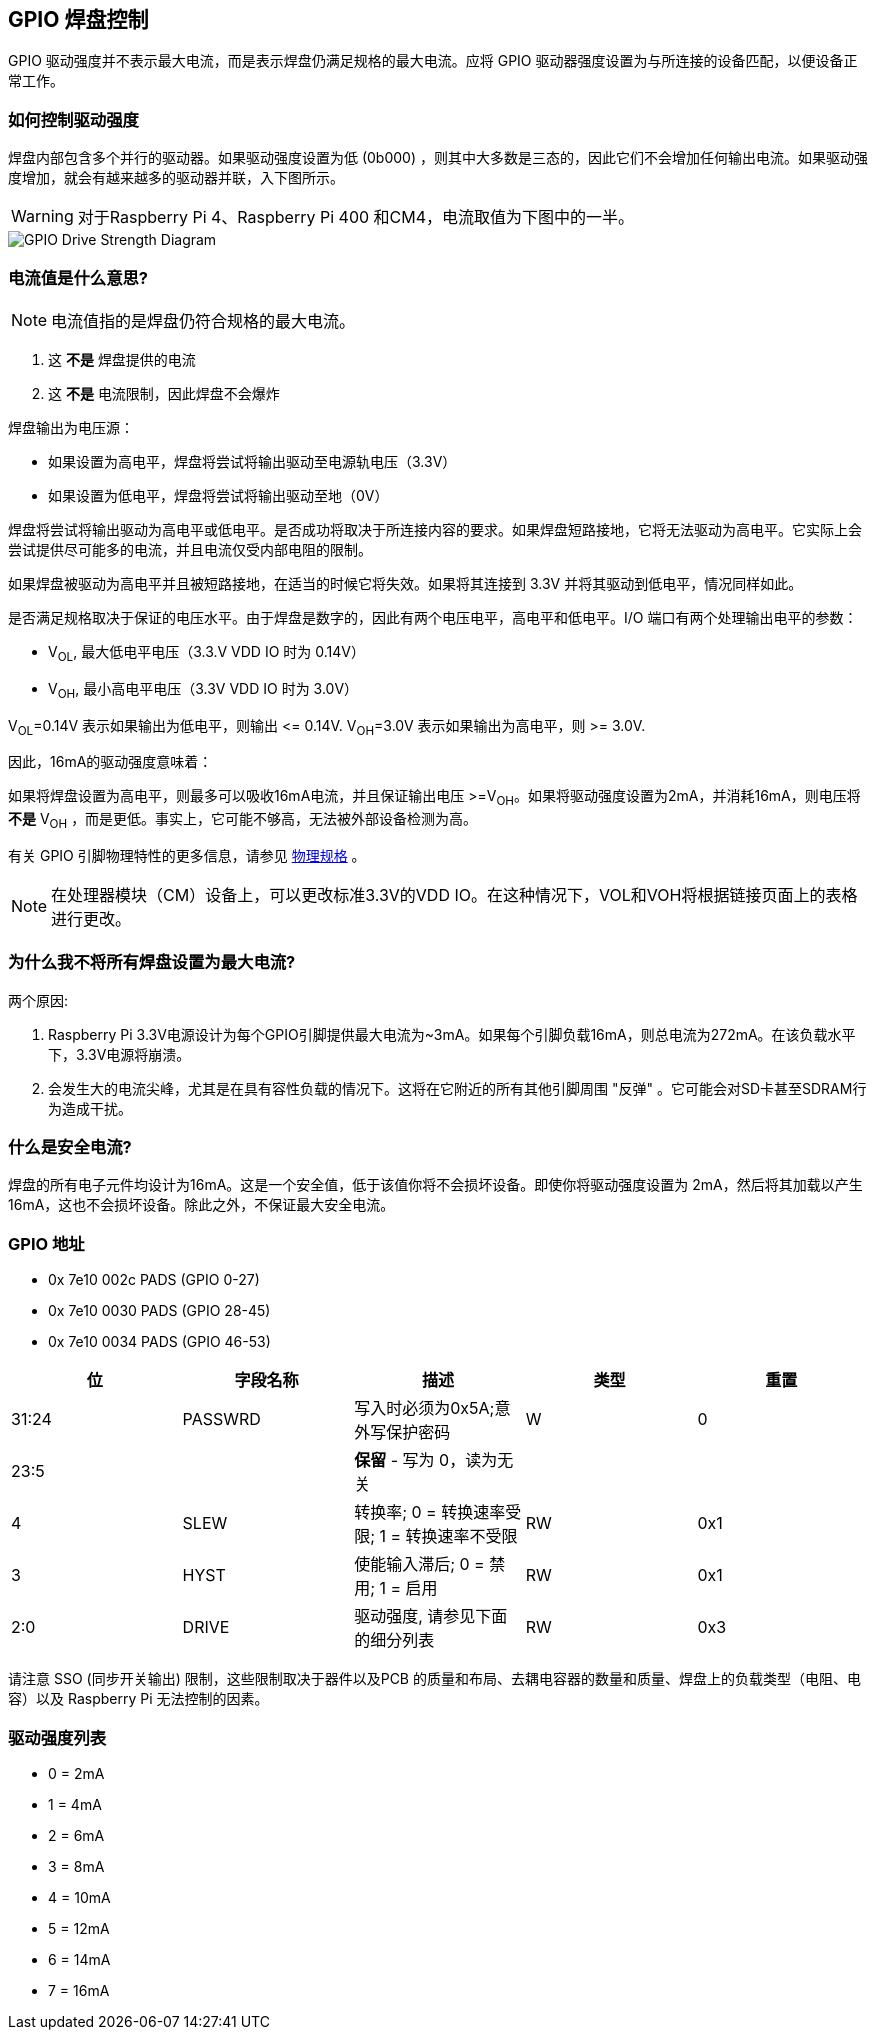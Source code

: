 [[gpio-pads-control]]
== GPIO 焊盘控制

GPIO 驱动强度并不表示最大电流，而是表示焊盘仍满足规格的最大电流。应将 GPIO 驱动器强度设置为与所连接的设备匹配，以便设备正常工作。

[discrete]
=== 如何控制驱动强度

焊盘内部包含多个并行的驱动器。如果驱动强度设置为低 (0b000) ，则其中大多数是三态的，因此它们不会增加任何输出电流。如果驱动强度增加，就会有越来越多的驱动器并联，入下图所示。

WARNING: 对于Raspberry Pi 4、Raspberry Pi 400 和CM4，电流取值为下图中的一半。

image::images/pi_gpio_drive_strength_diagram.png[GPIO Drive Strength Diagram]

[discrete]
=== 电流值是什么意思?

NOTE: 电流值指的是焊盘仍符合规格的最大电流。

. 这 *不是* 焊盘提供的电流
. 这 *不是* 电流限制，因此焊盘不会爆炸

焊盘输出为电压源：

* 如果设置为高电平，焊盘将尝试将输出驱动至电源轨电压（3.3V）
* 如果设置为低电平，焊盘将尝试将输出驱动至地（0V）

焊盘将尝试将输出驱动为高电平或低电平。是否成功将取决于所连接内容的要求。如果焊盘短路接地，它将无法驱动为高电平。它实际上会尝试提供尽可能多的电流，并且电流仅受内部电阻的限制。

如果焊盘被驱动为高电平并且被短路接地，在适当的时候它将失效。如果将其连接到 3.3V 并将其驱动到低电平，情况同样如此。

是否满足规格取决于保证的电压水平。由于焊盘是数字的，因此有两个电压电平，高电平和低电平。I/O 端口有两个处理输出电平的参数：

* V~OL~, 最大低电平电压（3.3.V VDD IO 时为 0.14V）
* V~OH~, 最小高电平电压（3.3V VDD IO 时为 3.0V）

V~OL~=0.14V 表示如果输出为低电平，则输出 \<= 0.14V.
V~OH~=3.0V 表示如果输出为高电平，则 >= 3.0V.

因此，16mA的驱动强度意味着：

如果将焊盘设置为高电平，则最多可以吸收16mA电流，并且保证输出电压 >=V~OH~。如果将驱动强度设置为2mA，并消耗16mA，则电压将 *不是* V~OH~ ，而是更低。事实上，它可能不够高，无法被外部设备检测为高。

有关 GPIO 引脚物理特性的更多信息，请参见 xref:raspberry-pi.adoc#gpio[物理规格] 。

NOTE: 在处理器模块（CM）设备上，可以更改标准3.3V的VDD IO。在这种情况下，VOL和VOH将根据链接页面上的表格进行更改。

[discrete]
=== 为什么我不将所有焊盘设置为最大电流?

两个原因:

. Raspberry Pi 3.3V电源设计为每个GPIO引脚提供最大电流为~3mA。如果每个引脚负载16mA，则总电流为272mA。在该负载水平下，3.3V电源将崩溃。
. 会发生大的电流尖峰，尤其是在具有容性负载的情况下。这将在它附近的所有其他引脚周围 "反弹" 。它可能会对SD卡甚至SDRAM行为造成干扰。

[discrete]
=== 什么是安全电流?

焊盘的所有电子元件均设计为16mA。这是一个安全值，低于该值你将不会损坏设备。即使你将驱动强度设置为 2mA，然后将其加载以产生 16mA，这也不会损坏设备。除此之外，不保证最大安全电流。

[discrete]
=== GPIO 地址

* 0x 7e10 002c PADS (GPIO 0-27)
* 0x 7e10 0030 PADS (GPIO 28-45)
* 0x 7e10 0034 PADS (GPIO 46-53)

|===
| 位 | 字段名称 | 描述 | 类型 | 重置

| 31:24
| PASSWRD
| 写入时必须为0x5A;意外写保护密码
| W
| 0

| 23:5
|
| *保留* - 写为 0，读为无关
|
|

| 4
| SLEW
| 转换率; 0 = 转换速率受限; 1 = 转换速率不受限
| RW
| 0x1

| 3
| HYST
| 使能输入滞后; 0 = 禁用; 1 = 启用
| RW
| 0x1

| 2:0
| DRIVE
| 驱动强度, 请参见下面的细分列表
| RW
| 0x3
|===

请注意 SSO (同步开关输出) 限制，这些限制取决于器件以及PCB 的质量和布局、去耦电容器的数量和质量、焊盘上的负载类型（电阻、电容）以及 Raspberry Pi 无法控制的因素。

[discrete]
=== 驱动强度列表

* 0 = 2mA
* 1 = 4mA
* 2 = 6mA
* 3 = 8mA
* 4 = 10mA
* 5 = 12mA
* 6 = 14mA
* 7 = 16mA
